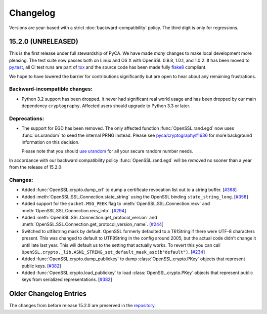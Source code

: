 Changelog
=========

Versions are year-based with a strict :doc:`backward-compatibility` policy.
The third digit is only for regressions.


15.2.0 (UNRELEASED)
-------------------

This is the first release under full stewardship of PyCA.
We have made *many* changes to make local development more pleasing.
The test suite now passes both on Linux and OS X with OpenSSL 0.9.8, 1.0.1, and 1.0.2.
It has been moved to `py.test <http://pytest.org/latest/>`_, all CI test runs are part of `tox <https://testrun.org/tox/>`_ and the source code has been made fully `flake8 <https://flake8.readthedocs.org/en/>`_ compliant.

We hope to have lowered the barrier for contributions significantly but are open to hear about any remaining frustrations. 


Backward-incompatible changes:
^^^^^^^^^^^^^^^^^^^^^^^^^^^^^^

- Python 3.2 support has been dropped.
  It never had significant real world usage and has been dropped by our main dependency ``cryptography``.
  Affected users should upgrade to Python 3.3 or later.


Deprecations:
^^^^^^^^^^^^^

- The support for EGD has been removed.
  The only affected function :func:`OpenSSL.rand.egd` now uses :func:`os.urandom` to seed the internal PRNG instead.
  Please see `pyca/cryptography#1636 <https://github.com/pyca/cryptography/pull/1636>`_ for more background information on this decision.

  Please note that you should `use urandom <http://sockpuppet.org/blog/2014/02/25/safely-generate-random-numbers/>`_ for all your secure random number needs.


In accordance with our backward compatibility policy :func:`OpenSSL.rand.egd` will be *removed* no sooner than a year from the release of 15.2.0


Changes:
^^^^^^^^

- Added :func:`OpenSSL.crypto.dump_crl` to dump a certificate revocation list out to a string buffer.
  [`#368 <https://github.com/pyca/pyopenssl/pull/368>`_]
- Added :meth:`OpenSSL.SSL.Connection.state_string` using the OpenSSL binding ``state_string_long``.
  [`#358 <https://github.com/pyca/pyopenssl/pull/358>`_]
- Added support for the ``socket.MSG_PEEK`` flag to :meth:`OpenSSL.SSL.Connection.recv` and :meth:`OpenSSL.SSL.Connection.recv_into`.
  [`#294 <https://github.com/pyca/pyopenssl/pull/294>`_]
- Added :meth:`OpenSSL.SSL.Connection.get_protocol_version` and :meth:`OpenSSL.SSL.Connection.get_protocol_version_name`.
  [`#244 <https://github.com/pyca/pyopenssl/pull/244>`_]
- Switched to utf8string mask by default.
  OpenSSL formerly defaulted to a T61String if there were UTF-8 characters present.
  This was changed to default to UTF8String in the config around 2005, but the actual code didn't change it until late last year.
  This will default us to the setting that actually works.
  To revert this you can call ``OpenSSL.crypto._lib.ASN1_STRING_set_default_mask_asc(b"default")``.
  [`#234 <https://github.com/pyca/pyopenssl/pull/234>`_]
- Added :func:`OpenSSL.crypto.dump_publickey` to dump :class:`OpenSSL.crypto.PKey` objects that represent public keys. [`#382 <https://github.com/pyca/pyopenssl/pull/382>`_]
- Added :func:`OpenSSL.crypto.load_publickey` to load :class:`OpenSSL.crypto.PKey` objects that represent public keys from serialized representations. [`#382 <https://github.com/pyca/pyopenssl/pull/382>`_]



Older Changelog Entries
-----------------------

The changes from before release 15.2.0 are preserved in the `repository <https://github.com/pyca/pyopenssl/blob/master/doc/ChangeLog_old.txt>`_.
